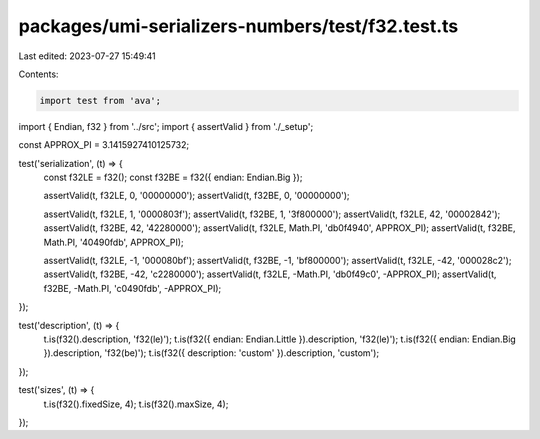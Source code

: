 packages/umi-serializers-numbers/test/f32.test.ts
=================================================

Last edited: 2023-07-27 15:49:41

Contents:

.. code-block:: ts

    import test from 'ava';
import { Endian, f32 } from '../src';
import { assertValid } from './_setup';

const APPROX_PI = 3.1415927410125732;

test('serialization', (t) => {
  const f32LE = f32();
  const f32BE = f32({ endian: Endian.Big });

  assertValid(t, f32LE, 0, '00000000');
  assertValid(t, f32BE, 0, '00000000');

  assertValid(t, f32LE, 1, '0000803f');
  assertValid(t, f32BE, 1, '3f800000');
  assertValid(t, f32LE, 42, '00002842');
  assertValid(t, f32BE, 42, '42280000');
  assertValid(t, f32LE, Math.PI, 'db0f4940', APPROX_PI);
  assertValid(t, f32BE, Math.PI, '40490fdb', APPROX_PI);

  assertValid(t, f32LE, -1, '000080bf');
  assertValid(t, f32BE, -1, 'bf800000');
  assertValid(t, f32LE, -42, '000028c2');
  assertValid(t, f32BE, -42, 'c2280000');
  assertValid(t, f32LE, -Math.PI, 'db0f49c0', -APPROX_PI);
  assertValid(t, f32BE, -Math.PI, 'c0490fdb', -APPROX_PI);
});

test('description', (t) => {
  t.is(f32().description, 'f32(le)');
  t.is(f32({ endian: Endian.Little }).description, 'f32(le)');
  t.is(f32({ endian: Endian.Big }).description, 'f32(be)');
  t.is(f32({ description: 'custom' }).description, 'custom');
});

test('sizes', (t) => {
  t.is(f32().fixedSize, 4);
  t.is(f32().maxSize, 4);
});


